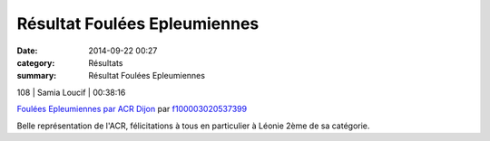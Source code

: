 Résultat Foulées Epleumiennes
=============================

:date: 2014-09-22 00:27
:category: Résultats
:summary: Résultat Foulées Epleumiennes

108       | Samia Loucif               | 00:38:16


`Foulées Epleumiennes par ACR Dijon <http://www.dailymotion.com/video/x26efqc_foulees-epleumiennes-par-acr-dijon_sport>`_ par `f100003020537399 <http://www.dailymotion.com/f100003020537399>`_


Belle représentation de l'ACR, félicitations à tous en particulier à Léonie  2ème de sa catégorie.
